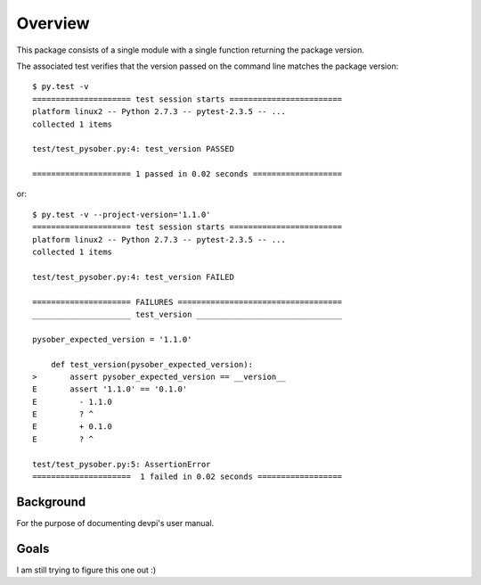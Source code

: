 
.. _overview:

Overview
========

This package consists of a single module with a single function
returning the package version.

The associated test verifies that the version passed on the command
line matches the package version::

   $ py.test -v
   ===================== test session starts ========================
   platform linux2 -- Python 2.7.3 -- pytest-2.3.5 -- ...
   collected 1 items 
   
   test/test_pysober.py:4: test_version PASSED
   
   ===================== 1 passed in 0.02 seconds ===================

or::

   $ py.test -v --project-version='1.1.0'
   ===================== test session starts ========================
   platform linux2 -- Python 2.7.3 -- pytest-2.3.5 -- ...
   collected 1 items 
   
   test/test_pysober.py:4: test_version FAILED
   
   ===================== FAILURES ===================================
   _____________________ test_version _______________________________
   
   pysober_expected_version = '1.1.0'
   
       def test_version(pysober_expected_version):
   >       assert pysober_expected_version == __version__
   E       assert '1.1.0' == '0.1.0'
   E         - 1.1.0
   E         ? ^
   E         + 0.1.0
   E         ? ^
   
   test/test_pysober.py:5: AssertionError
   =====================  1 failed in 0.02 seconds ================== 

Background
----------

For the purpose of documenting devpi's user manual.

Goals
-----

I am still trying to figure this one out :) 
